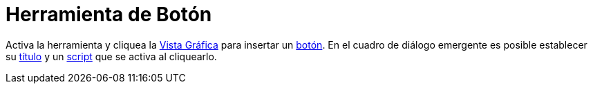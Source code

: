 = Herramienta de Botón
:page-en: tools/Button_Tool
ifdef::env-github[:imagesdir: /es/modules/ROOT/assets/images]

Activa la herramienta y cliquea la xref:/Vista_Gráfica.adoc[Vista Gráfica] para insertar un xref:/Botones.adoc[botón].
En el cuadro de diálogo emergente es posible establecer su xref:/Rótulos_y_Subtítulos.adoc[título] y un
xref:/Programa_(guion_scripting).adoc[script] que se activa al cliquearlo.
